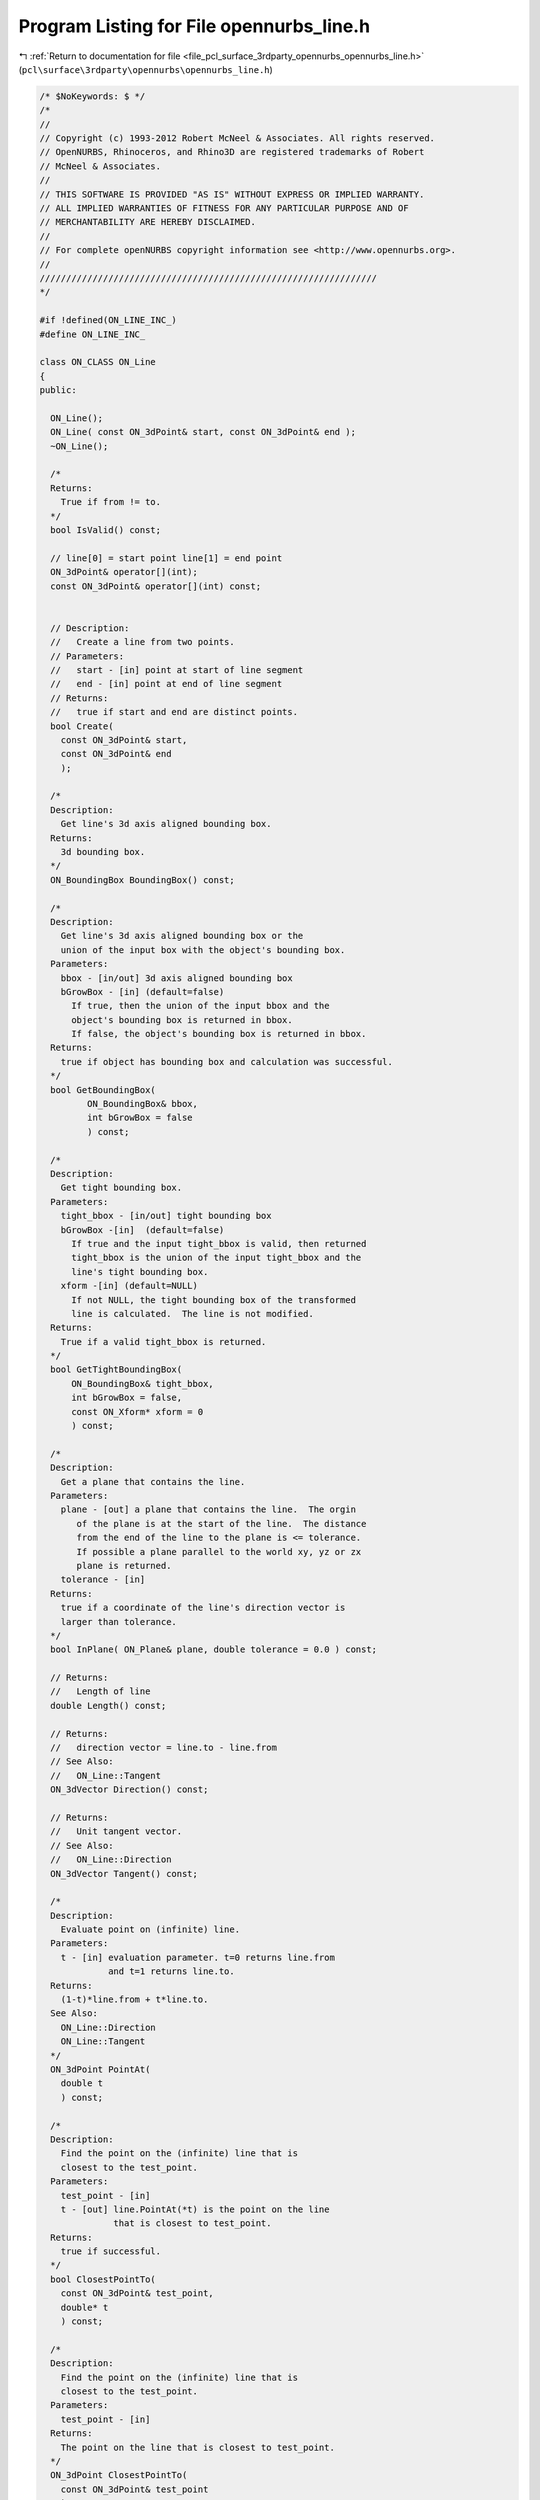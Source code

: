 
.. _program_listing_file_pcl_surface_3rdparty_opennurbs_opennurbs_line.h:

Program Listing for File opennurbs_line.h
=========================================

|exhale_lsh| :ref:`Return to documentation for file <file_pcl_surface_3rdparty_opennurbs_opennurbs_line.h>` (``pcl\surface\3rdparty\opennurbs\opennurbs_line.h``)

.. |exhale_lsh| unicode:: U+021B0 .. UPWARDS ARROW WITH TIP LEFTWARDS

.. code-block:: cpp

   /* $NoKeywords: $ */
   /*
   //
   // Copyright (c) 1993-2012 Robert McNeel & Associates. All rights reserved.
   // OpenNURBS, Rhinoceros, and Rhino3D are registered trademarks of Robert
   // McNeel & Associates.
   //
   // THIS SOFTWARE IS PROVIDED "AS IS" WITHOUT EXPRESS OR IMPLIED WARRANTY.
   // ALL IMPLIED WARRANTIES OF FITNESS FOR ANY PARTICULAR PURPOSE AND OF
   // MERCHANTABILITY ARE HEREBY DISCLAIMED.
   //        
   // For complete openNURBS copyright information see <http://www.opennurbs.org>.
   //
   ////////////////////////////////////////////////////////////////
   */
   
   #if !defined(ON_LINE_INC_)
   #define ON_LINE_INC_
   
   class ON_CLASS ON_Line
   {
   public:
   
     ON_Line();
     ON_Line( const ON_3dPoint& start, const ON_3dPoint& end );
     ~ON_Line();
   
     /*
     Returns:
       True if from != to.
     */
     bool IsValid() const;
   
     // line[0] = start point line[1] = end point
     ON_3dPoint& operator[](int);
     const ON_3dPoint& operator[](int) const;
   
   
     // Description:
     //   Create a line from two points.
     // Parameters:
     //   start - [in] point at start of line segment
     //   end - [in] point at end of line segment
     // Returns:
     //   true if start and end are distinct points.
     bool Create( 
       const ON_3dPoint& start, 
       const ON_3dPoint& end
       );
   
     /*
     Description: 
       Get line's 3d axis aligned bounding box.
     Returns:
       3d bounding box.
     */
     ON_BoundingBox BoundingBox() const;
   
     /*
     Description:
       Get line's 3d axis aligned bounding box or the
       union of the input box with the object's bounding box.
     Parameters:
       bbox - [in/out] 3d axis aligned bounding box
       bGrowBox - [in] (default=false) 
         If true, then the union of the input bbox and the 
         object's bounding box is returned in bbox.  
         If false, the object's bounding box is returned in bbox.
     Returns:
       true if object has bounding box and calculation was successful.
     */
     bool GetBoundingBox(
            ON_BoundingBox& bbox,
            int bGrowBox = false
            ) const;
   
     /*
     Description:
       Get tight bounding box.
     Parameters:
       tight_bbox - [in/out] tight bounding box
       bGrowBox -[in]  (default=false)     
         If true and the input tight_bbox is valid, then returned
         tight_bbox is the union of the input tight_bbox and the 
         line's tight bounding box.
       xform -[in] (default=NULL)
         If not NULL, the tight bounding box of the transformed
         line is calculated.  The line is not modified.
     Returns:
       True if a valid tight_bbox is returned.
     */
     bool GetTightBoundingBox( 
         ON_BoundingBox& tight_bbox, 
         int bGrowBox = false,
         const ON_Xform* xform = 0
         ) const;
   
     /*
     Description:
       Get a plane that contains the line.
     Parameters:
       plane - [out] a plane that contains the line.  The orgin
          of the plane is at the start of the line.  The distance
          from the end of the line to the plane is <= tolerance.
          If possible a plane parallel to the world xy, yz or zx
          plane is returned.
       tolerance - [in]
     Returns:
       true if a coordinate of the line's direction vector is
       larger than tolerance.
     */
     bool InPlane( ON_Plane& plane, double tolerance = 0.0 ) const;
   
     // Returns:
     //   Length of line
     double Length() const;
   
     // Returns:
     //   direction vector = line.to - line.from
     // See Also:
     //   ON_Line::Tangent
     ON_3dVector Direction() const;
   
     // Returns:
     //   Unit tangent vector.
     // See Also:
     //   ON_Line::Direction
     ON_3dVector Tangent() const;
   
     /*
     Description:
       Evaluate point on (infinite) line.
     Parameters:
       t - [in] evaluation parameter. t=0 returns line.from
                and t=1 returns line.to.
     Returns:
       (1-t)*line.from + t*line.to.
     See Also:
       ON_Line::Direction
       ON_Line::Tangent
     */
     ON_3dPoint PointAt( 
       double t 
       ) const;
   
     /*
     Description:
       Find the point on the (infinite) line that is
       closest to the test_point.
     Parameters:
       test_point - [in]
       t - [out] line.PointAt(*t) is the point on the line 
                 that is closest to test_point.
     Returns:
       true if successful.
     */
     bool ClosestPointTo( 
       const ON_3dPoint& test_point, 
       double* t
       ) const;
   
     /*
     Description:
       Find the point on the (infinite) line that is
       closest to the test_point.
     Parameters:
       test_point - [in]
     Returns:
       The point on the line that is closest to test_point.
     */
     ON_3dPoint ClosestPointTo( 
       const ON_3dPoint& test_point
       ) const;
   
     /*
     Description:
       Find the point on the (infinite) line that is
       closest to the test_point.
     Parameters:
       test_point - [in]
     Returns:
       distance from the point on the line that is closest
       to test_point.
     See Also:
       ON_3dPoint::DistanceTo
       ON_Line::ClosestPointTo
     */
     double DistanceTo( ON_3dPoint test_point ) const;
   
   
     /*
     Description:
       Finds the shortest distance between the line as a finite
       chord and the other object.
     Parameters:
       P - [in]
       L - [in] (another finite chord)
     Returns:
       A value d such that if Q is any point on 
       this line and P is any point on the other object, 
       then d <= Q.DistanceTo(P).
     */
     double MinimumDistanceTo( const ON_3dPoint& P ) const;
     double MinimumDistanceTo( const ON_Line& L ) const;
   
     /*
     Description:
       Finds the longest distance between the line as a finite
       chord and the other object.
     Parameters:
       P - [in]
       L - [in] (another finite chord)
     Returns:
       A value d such that if Q is any point on this line and P is any
       point on the other object, then d >= Q.DistanceTo(P).
     */
     double MaximumDistanceTo( const ON_3dPoint& P ) const;
     double MaximumDistanceTo( const ON_Line& other ) const;
   
   
     /*
     Description:
       Quickly determine if the shortest distance from
       this line to the other object is greater than d.
     Parameters:
       d - [in] distance (> 0.0)
       P - [in] 
       L - [in] 
     Returns:
       True if if the shortest distance from this line
       to the other object is greater than d.
     */
     bool IsFartherThan( double d, const ON_3dPoint& P ) const;
     bool IsFartherThan( double d, const ON_Line& L ) const;
   
   
     // For intersections see ON_Intersect();
   
     // Description:
     //   Reverse line by swapping from and to.
     void Reverse();
   
     bool Transform( 
       const ON_Xform& xform
       );
   
     // rotate line about a point and axis
     bool Rotate(
           double sin_angle,
           double cos_angle,
           const ON_3dVector& axis_of_rotation,
           const ON_3dPoint& center_of_rotation
           );
   
     bool Rotate(
           double angle_in_radians,
           const ON_3dVector& axis_of_rotation,
           const ON_3dPoint& center_of_rotation
           );
   
     bool Translate(
           const ON_3dVector& delta
           );
   
   public:
     ON_3dPoint from; // start point
     ON_3dPoint to;   // end point
   };
   
   #endif
